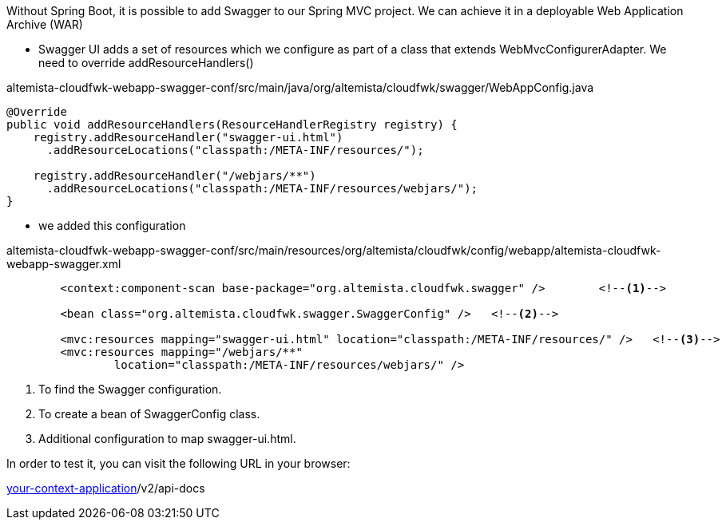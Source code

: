 
:fragment:

Without Spring Boot, it is possible to add Swagger to our Spring MVC project. We can achieve it in a deployable Web Application Archive (WAR)

* Swagger UI adds a set of resources which we configure as part of a class that extends WebMvcConfigurerAdapter. We need to override addResourceHandlers()

[source,java]
.altemista-cloudfwk-webapp-swagger-conf/src/main/java/org/altemista/cloudfwk/swagger/WebAppConfig.java
----
@Override
public void addResourceHandlers(ResourceHandlerRegistry registry) {
    registry.addResourceHandler("swagger-ui.html")
      .addResourceLocations("classpath:/META-INF/resources/");
 
    registry.addResourceHandler("/webjars/**")
      .addResourceLocations("classpath:/META-INF/resources/webjars/");
}
----
* we added this configuration
 
[source,xml]
.altemista-cloudfwk-webapp-swagger-conf/src/main/resources/org/altemista/cloudfwk/config/webapp/altemista-cloudfwk-webapp-swagger.xml
----
	<context:component-scan base-package="org.altemista.cloudfwk.swagger" /> 	<!--1-->
	
	<bean class="org.altemista.cloudfwk.swagger.SwaggerConfig" />	<!--2-->

	<mvc:resources mapping="swagger-ui.html" location="classpath:/META-INF/resources/" /> 	<!--3-->
	<mvc:resources mapping="/webjars/**"
		location="classpath:/META-INF/resources/webjars/" />
----
<1> To find the Swagger configuration.
<2> To create a bean of SwaggerConfig class.
<3> Additional configuration to map swagger-ui.html.

In order to test it, you can visit the following URL in your browser:

http://localhost:8080/[your-context-application]/v2/api-docs
